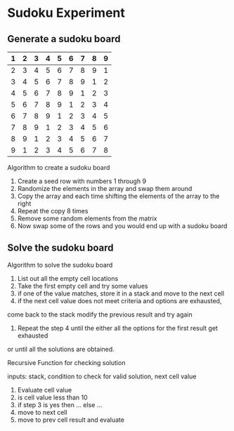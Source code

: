 * Sudoku Experiment
** Generate a sudoku board

|---+---+---+---+---+---+---+---+---|
| 1 | 2 | 3 | 4 | 5 | 6 | 7 | 8 | 9 |
|---+---+---+---+---+---+---+---+---|
| 2 | 3 | 4 | 5 | 6 | 7 | 8 | 9 | 1 |
|---+---+---+---+---+---+---+---+---|
| 3 | 4 | 5 | 6 | 7 | 8 | 9 | 1 | 2 |
|---+---+---+---+---+---+---+---+---|
| 4 | 5 | 6 | 7 | 8 | 9 | 1 | 2 | 3 |
|---+---+---+---+---+---+---+---+---|
| 5 | 6 | 7 | 8 | 9 | 1 | 2 | 3 | 4 |
|---+---+---+---+---+---+---+---+---|
| 6 | 7 | 8 | 9 | 1 | 2 | 3 | 4 | 5 |
|---+---+---+---+---+---+---+---+---|
| 7 | 8 | 9 | 1 | 2 | 3 | 4 | 5 | 6 |
|---+---+---+---+---+---+---+---+---|
| 8 | 9 | 1 | 2 | 3 | 4 | 5 | 6 | 7 |
|---+---+---+---+---+---+---+---+---|
| 9 | 1 | 2 | 3 | 4 | 5 | 6 | 7 | 8 |
|---+---+---+---+---+---+---+---+---|

Algorithm to create a sudoku board

1. Create a seed row with numbers 1 through 9
2. Randomize the elements in the array and swap them around
3. Copy the array and each time shifting the elements of the array to the right
4. Repeat the copy 8 times
6. Remove some random elements from the matrix
5. Now swap some of the rows and you would end up with a sudoku board


** Solve the sudoku board
Algorithm to solve the sudoku board

1. List out all the empty cell locations
2. Take the first empty cell and try some values
3. if one of the value matches, store it in a stack and move to the next cell
4. if the next cell value does not meet criteria and options are exhausted,
come back to the stack modify the previous result and try again
5. Repeat the step 4 until the either all the options for the first result get exhausted
or until all the solutions are obtained.

Recursive Function for checking solution

inputs: stack, condition to check for valid solution, next cell value
1. Evaluate cell value
2. is cell value less than 10
3. if step 3 is yes then ... else ...
4. move to next cell
5. move to prev cell result and evaluate
